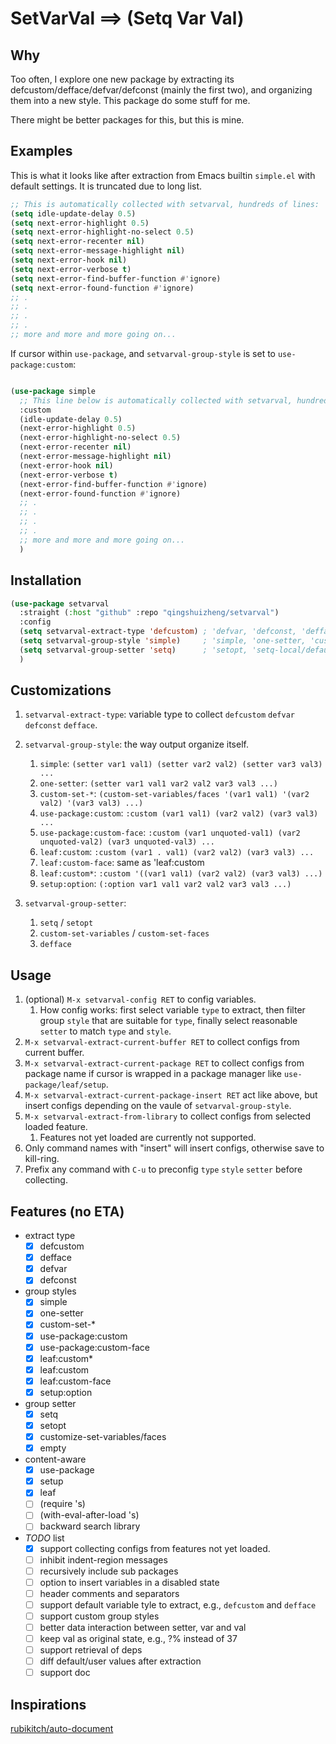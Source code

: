 
* SetVarVal ==> (Setq Var Val)

** Why

Too often, I explore one new package by extracting its defcustom/defface/defvar/defconst (mainly the first two), and organizing them into a new style. This package do some stuff for me.

There might be better packages for this, but this is mine.

** Examples

This is what it looks like after extraction from Emacs builtin =simple.el= with default settings. It is truncated due to long list.

#+begin_src emacs-lisp
;; This is automatically collected with setvarval, hundreds of lines:
(setq idle-update-delay 0.5)
(setq next-error-highlight 0.5)
(setq next-error-highlight-no-select 0.5)
(setq next-error-recenter nil)
(setq next-error-message-highlight nil)
(setq next-error-hook nil)
(setq next-error-verbose t)
(setq next-error-find-buffer-function #'ignore)
(setq next-error-found-function #'ignore)
;; .
;; .
;; .
;; .
;; more and more and more going on...
#+end_src

If cursor within =use-package=, and =setvarval-group-style= is set to =use-package:custom=:

#+begin_src emacs-lisp

(use-package simple
  ;; This line below is automatically collected with setvarval, hundreds of lines:
  :custom
  (idle-update-delay 0.5)
  (next-error-highlight 0.5)
  (next-error-highlight-no-select 0.5)
  (next-error-recenter nil)
  (next-error-message-highlight nil)
  (next-error-hook nil)
  (next-error-verbose t)
  (next-error-find-buffer-function #'ignore)
  (next-error-found-function #'ignore)
  ;; .
  ;; .
  ;; .
  ;; .
  ;; more and more and more going on...
  )

#+end_src

** Installation

#+begin_src emacs-lisp
(use-package setvarval
  :straight (:host "github" :repo "qingshuizheng/setvarval")
  :config
  (setq setvarval-extract-type 'defcustom) ; 'defvar, 'defconst, 'defface
  (setq setvarval-group-style 'simple)     ; 'simple, 'one-setter, 'custom-set-*, 'use-package:custom(-face), 'leaf:custom(*|-face), 'setup:option
  (setq setvarval-group-setter 'setq)      ; 'setopt, 'setq-local/default 'customize-set-variables/faces
  )
#+end_src

** Customizations

1. =setvarval-extract-type=: variable type to collect =defcustom= =defvar= =defconst= =defface=.

2. =setvarval-group-style=: the way output organize itself.
   1. =simple=: ~(setter var1 val1) (setter var2 val2) (setter var3 val3) ...~
   2. =one-setter=: ~(setter var1 val1 var2 val2 var3 val3 ...)~
   3. =custom-set-*=: ~(custom-set-variables/faces '(var1 val1) '(var2 val2) '(var3 val3) ...)~
   4. =use-package:custom=: ~:custom (var1 val1) (var2 val2) (var3 val3) ...~
   5. =use-package:custom-face=: ~:custom (var1 unquoted-val1) (var2 unquoted-val2) (var3 unquoted-val3) ...~
   6. =leaf:custom=: ~:custom (var1 . val1) (var2 val2) (var3 val3) ...~
   7. =leaf:custom-face=: same as 'leaf:custom
   8. =leaf:custom*=: ~:custom '((var1 val1) (var2 val2) (var3 val3) ...)~
   9. =setup:option=: ~(:option var1 val1 var2 val2 var3 val3 ...)~

3. =setvarval-group-setter=:
   1. =setq= / =setopt=
   2. =custom-set-variables= / =custom-set-faces=
   3. =defface=

** Usage

1. (optional) =M-x setvarval-config RET= to config variables.
   1. How config works: first select variable =type= to extract, then filter group =style= that are suitable for =type=, finally select reasonable =setter= to match =type= and =style=.
2. =M-x setvarval-extract-current-buffer RET= to collect configs from current buffer.
3. =M-x setvarval-extract-current-package RET= to collect configs from package name if cursor is wrapped in a package manager like =use-package/leaf/setup=.
4. =M-x setvarval-extract-current-package-insert RET= act like above, but insert configs depending on the vaule of =setvarval-group-style=.
5. =M-x setvarval-extract-from-library= to collect configs from selected loaded feature.
   1. Features not yet loaded are currently not supported.
6. Only command names with "insert" will insert configs, otherwise save to kill-ring.
7. Prefix any command with =C-u= to preconfig =type= =style= =setter= before collecting.

** Features (no ETA)

- extract type
  - [X] defcustom
  - [X] defface
  - [X] defvar
  - [X] defconst
- group styles
  - [X] simple
  - [X] one-setter
  - [X] custom-set-*
  - [X] use-package:custom
  - [X] use-package:custom-face
  - [X] leaf:custom*
  - [X] leaf:custom
  - [X] leaf:custom-face
  - [X] setup:option
- group setter
  - [X] setq
  - [X] setopt
  - [X] customize-set-variables/faces
  - [X] empty
- content-aware
  - [X] use-package
  - [X] setup
  - [X] leaf
  - [ ] (require 's)
  - [ ] (with-eval-after-load 's)
  - [ ] backward search library
- /TODO/ list
  - [X] support collecting configs from features not yet loaded.
  - [ ] inhibit indent-region messages
  - [ ] recursively include sub packages
  - [ ] option to insert variables in a disabled state
  - [ ] header comments and separators
  - [ ] support default variable tyle to extract, e.g., =defcustom= and =defface=
  - [ ] support custom group styles
  - [ ] better data interaction between setter, var and val
  - [ ] keep val as original state, e.g., ?% instead of 37
  - [ ] support retrieval of deps
  - [ ] diff default/user values after extraction
  - [ ] support doc

** Inspirations

[[https://github.com/rubikitch/auto-document][rubikitch/auto-document]]
